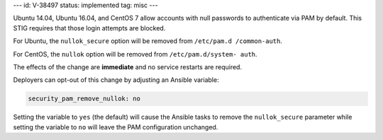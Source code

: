 ---
id: V-38497
status: implemented
tag: misc
---

Ubuntu 14.04, Ubuntu 16.04, and CentOS 7 allow accounts with null passwords to
authenticate via PAM by default. This STIG requires that those login attempts
are blocked.

For Ubuntu, the ``nullok_secure`` option will be removed from ``/etc/pam.d
/common-auth``.

For CentOS, the ``nullok`` option will be removed from ``/etc/pam.d/system-
auth``.

The effects of the change are **immediate** and no service restarts are
required.

Deployers can opt-out of this change by adjusting an Ansible variable:

.. code-block:: yaml

    security_pam_remove_nullok: no

Setting the variable to ``yes`` (the default) will cause the Ansible tasks to
remove the ``nullok_secure`` parameter while setting the variable to ``no``
will leave the PAM configuration unchanged.
